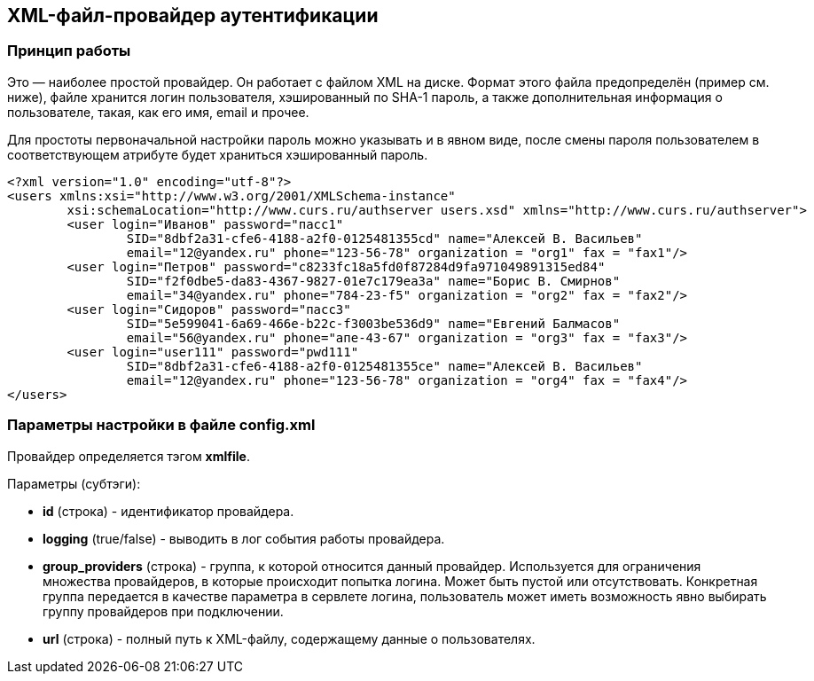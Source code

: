 == XML-файл-провайдер аутентификации
=== Принцип работы
Это — наиболее простой провайдер. Он работает с файлом XML на диске. Формат этого файла предопределён (пример см. ниже), файле хранится логин пользователя, хэшированный по SHA-1 пароль, а также дополнительная информация о пользователе, такая, как его имя, email и прочее.

Для простоты первоначальной настройки пароль можно указывать и в явном виде, после смены пароля пользователем в соответствующем атрибуте будет храниться хэшированный пароль.
[source,xml]
<?xml version="1.0" encoding="utf-8"?>
<users xmlns:xsi="http://www.w3.org/2001/XMLSchema-instance"
	xsi:schemaLocation="http://www.curs.ru/authserver users.xsd" xmlns="http://www.curs.ru/authserver">
	<user login="Иванов" password="пасс1"
		SID="8dbf2a31-cfe6-4188-a2f0-0125481355cd" name="Алексей В. Васильев"
		email="12@yandex.ru" phone="123-56-78" organization = "org1" fax = "fax1"/>
	<user login="Петров" password="c8233fc18a5fd0f87284d9fa971049891315ed84"
		SID="f2f0dbe5-da83-4367-9827-01e7c179ea3a" name="Борис В. Смирнов"
		email="34@yandex.ru" phone="784-23-f5" organization = "org2" fax = "fax2"/>
	<user login="Сидоров" password="пасс3"
		SID="5e599041-6a69-466e-b22c-f3003be536d9" name="Евгений Балмасов"
		email="56@yandex.ru" phone="апе-43-67" organization = "org3" fax = "fax3"/>
        <user login="user111" password="pwd111"
                SID="8dbf2a31-cfe6-4188-a2f0-0125481355ce" name="Алексей В. Васильев"
                email="12@yandex.ru" phone="123-56-78" organization = "org4" fax = "fax4"/>
</users>

=== Параметры настройки в файле config.xml
Провайдер определяется тэгом *xmlfile*.

Параметры (субтэги):

* *id* (строка) - идентификатор провайдера.
* *logging* (true/false) - выводить в лог события работы провайдера.
* *group_providers* (строка) - группа, к которой относится данный провайдер. Используется для ограничения множества провайдеров, в которые происходит попытка логина. Может быть пустой или отсутствовать. Конкретная группа передается в качестве параметра в сервлете логина, пользователь может иметь возможность явно выбирать группу провайдеров при подключении.
* *url* (строка) - полный путь к XML-файлу, содержащему данные о пользователях.
